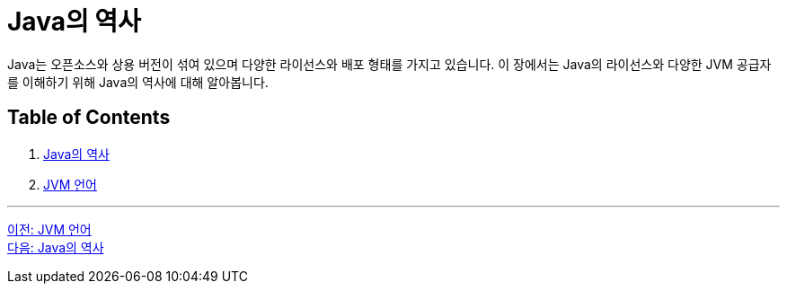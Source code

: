 = Java의 역사

Java는 오픈소스와 상용 버전이 섞여 있으며 다양한 라이선스와 배포 형태를 가지고 있습니다. 이 장에서는 Java의 라이선스와 다양한 JVM 공급자를 이해하기 위해 Java의 역사에 대해 알아봅니다.

== Table of Contents

1.	link:./12_history_java_2.adoc[Java의 역사]
2.	link:./13_jdk_provider.adoc[JVM 언어]

---

link:./10_jvm_language.adoc[이전: JVM 언어] +
link:./12_history_java_2.adoc[다음: Java의 역사]